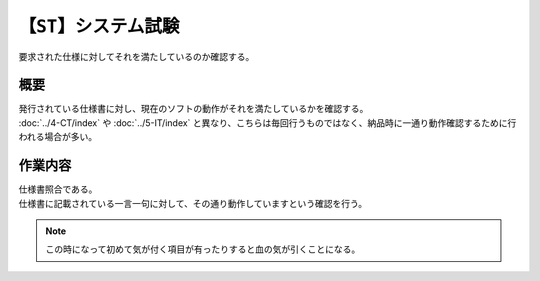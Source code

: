 【``ST``】システム試験
==========================
| 要求された仕様に対してそれを満たしているのか確認する。

概要
--------
| 発行されている仕様書に対し、現在のソフトの動作がそれを満たしているかを確認する。
| :doc:`../4-CT/index` や :doc:`../5-IT/index` と異なり、こちらは毎回行うものではなく、納品時に一通り動作確認するために行われる場合が多い。

作業内容
---------
| 仕様書照合である。
| 仕様書に記載されている一言一句に対して、その通り動作していますという確認を行う。

.. note::
    | この時になって初めて気が付く項目が有ったりすると血の気が引くことになる。